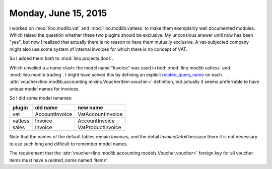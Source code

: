 =====================
Monday, June 15, 2015
=====================


I worked on :mod:`lino.modlib.vat` and :mod:`lino.modlib.vatless` to
make them exemplarily well documented modules.  Which raised the
question whether these two plugins should be exclusive.  My unconsious
answer until now has been "yes", but now I realized that actually
there is no reason to have them mutually exclusive.  A vat-subjected
company might also use some system of internal invoices for which
there is no concept of VAT.

So I added them *both* to :mod:`lino.projects.docs`.

Which unveiled a a name clash: the model name "Invoice" was used in
both :mod:`lino.modlib.vatless` and :mod:`lino.modlib.trading`. I might
have solved this by defining an explicit `related_query_name
<https://docs.djangoproject.com/en/5.0/ref/models/fields/#django.db.models.ForeignKey.related_query_name>`__
on each :attr:`voucher<lino.modlib.accounting.mixins.VoucherItem.voucher>`
definition, but actually it seems preferrable to have unique model
names for invoices.

So I did some model renames:

======= =============== =================
plugin  old name        new name
======= =============== =================
vat     AccountInvoice  VatAccountInvoice
vatless Invoice         AccountInvoice
sales   Invoice         VatProductInvoice
======= =============== =================

Note that the names of the default tables remain `Invoices`, and the
detail `InvoiceDetail` because there it is not necessary to use such
long and difficult to remember model names.

The requirement that 
the 
:attr:`voucher<lino.modlib.accounting.models.Voucher.voucher>` 
foreign key 
for all voucher items 
must have 
a `related_name` named `'items'`.


